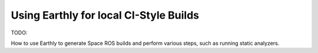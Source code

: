 Using Earthly for local CI-Style Builds
=======================================

TODO:

How to use Earthly to generate Space ROS builds and perform various steps, such as running static analyzers.

